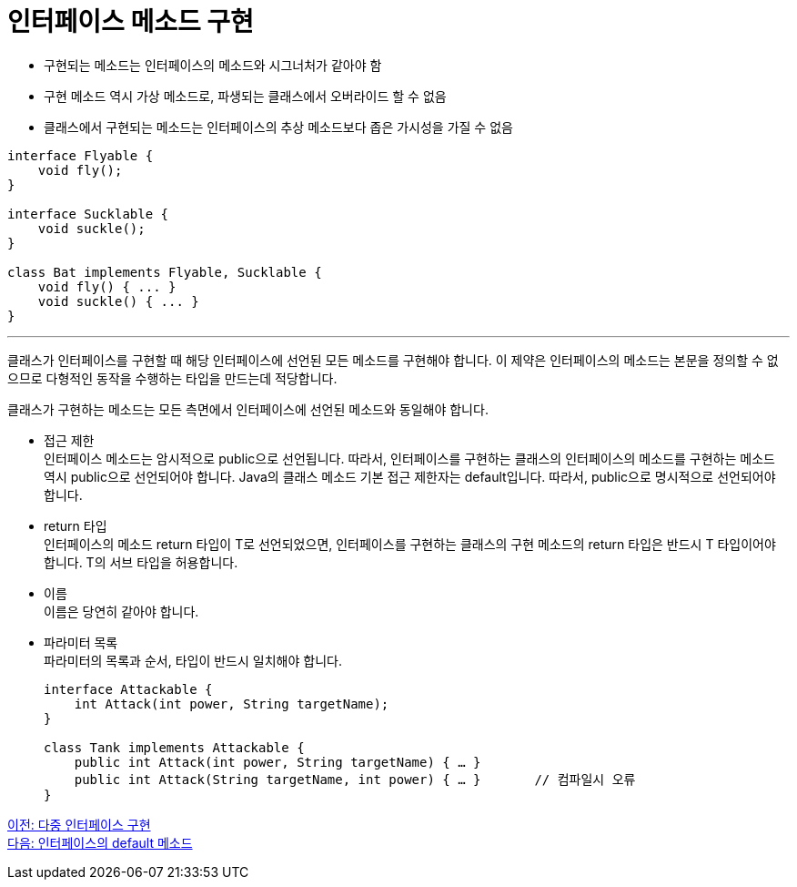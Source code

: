 = 인터페이스 메소드 구현

* 구현되는 메소드는 인터페이스의 메소드와 시그너처가 같아야 함
* 구현 메소드 역시 가상 메소드로, 파생되는 클래스에서 오버라이드 할 수 없음
* 클래스에서 구현되는 메소드는 인터페이스의 추상 메소드보다 좁은 가시성을 가질 수 없음

[source, java]
----
interface Flyable {
    void fly();
}

interface Sucklable {
    void suckle();
}

class Bat implements Flyable, Sucklable {
    void fly() { ... }
    void suckle() { ... }
}
----

---

클래스가 인터페이스를 구현할 때 해당 인터페이스에 선언된 모든 메소드를 구현해야 합니다. 이 제약은 인터페이스의 메소드는 본문을 정의할 수 없으므로 다형적인 동작을 수행하는 타입을 만드는데 적당합니다.

클래스가 구현하는 메소드는 모든 측면에서 인터페이스에 선언된 메소드와 동일해야 합니다.

* 접근 제한 +
인터페이스 메소드는 암시적으로 public으로 선언됩니다. 따라서, 인터페이스를 구현하는 클래스의 인터페이스의 메소드를 구현하는 메소드 역시 public으로 선언되어야 합니다. Java의 클래스 메소드 기본 접근 제한자는 default입니다. 따라서, public으로 명시적으로 선언되어야 합니다.
* return 타입 +
인터페이스의 메소드 return 타입이 T로 선언되었으면, 인터페이스를 구현하는 클래스의 구현 메소드의 return 타입은 반드시 T 타입이어야 합니다. T의 서브 타입을 허용합니다.
* 이름 +
이름은 당연히 같아야 합니다.
* 파라미터 목록 +
파라미터의 목록과 순서, 타입이 반드시 일치해야 합니다.
+
[source, java]
----
interface Attackable {
    int Attack(int power, String targetName);
}

class Tank implements Attackable {
    public int Attack(int power, String targetName) { … }
    public int Attack(String targetName, int power) { … }	// 컴파일시 오류
}
----

link:./14_multiple_interface_implemenatation.adoc[이전: 다중 인터페이스 구현] +
link:./16_methods_in_interface.adoc[다음: 인터페이스의 default 메소드]
